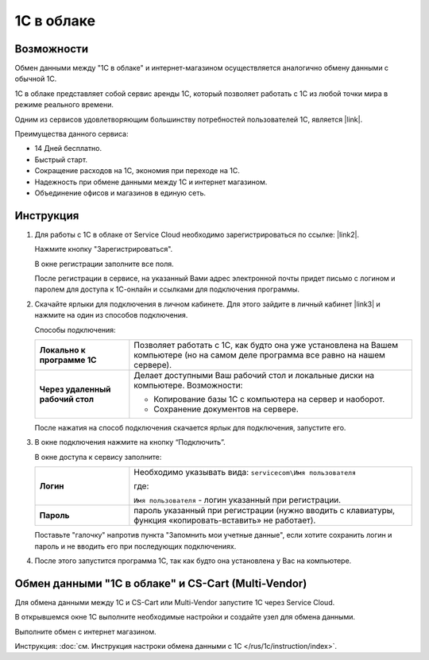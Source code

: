 ***********
1С в облаке
***********

Возможности
===========

Обмен данными между "1С в облаке" и интернет-магазином осуществляется аналогично обмену данными с обычной 1С.

1С в облаке представляет собой сервис аренды 1С, который позволяет работать с 1С из любой точки мира в режиме реального времени.

Одним из сервисов удовлетворяющим большинству потребностей пользователей 1С, является |link|.

.. |link| raw:: html

   <!--noindex--><a href="https://scloud.ru/" target="_blank" rel="nofollow">Service Cloud</a><!--/noindex-->

Преимущества данного сервиса:

*   14 Дней бесплатно.

*   Быстрый старт.

*   Сокращение расходов на 1С, экономия при переходе на 1С.

*   Надежность при обмене данными между 1С и интернет магазином.

*   Объединение офисов и магазинов в единую сеть.

Инструкция
==========

1.  Для работы с 1C в облаке от Service Cloud необходимо зарегистрироваться по ссылке: |link2|.

    .. |link2| raw:: html

       <!--noindex--><a href="https://scloud.ru/about_arenda_1c/" target="_blank" rel="nofollow">scloud.ru/about_arenda_1c/</a><!--/noindex-->

    Нажмите кнопку "Зарегистрироваться".

    .. fancybox:: img/image00.png
        :alt: 1С в облаке

    В окне регистрации заполните все поля.

    .. fancybox:: img/image01.png
        :alt: 1С в облаке

    После регистрации в сервисе, на указанный Вами адрес электронной почты придет письмо с логином и паролем для доступа к 1С-онлайн и ссылками для подключения программы.

2.  Скачайте ярлыки для подключения в личном кабинете. Для этого зайдите в личный кабинет |link3| и нажмите на один из способов подключения.

    .. |link3| raw:: html

       <!--noindex--><a href="https://scloud.ru/personal/?login=yes" target="_blank" rel="nofollow">https://scloud.ru/personal/?login=yes</a><!--/noindex-->


    .. fancybox:: img/image02.png
        :alt: 1С в облаке


    Способы подключения:

    .. list-table::
            :stub-columns: 1
            :widths: 10 30

            *   -   Локально к программе 1С

                -   Позволяет работать с 1С, как будто она уже установлена на Вашем компьютере (но на самом деле программа все равно на нашем сервере). 

            *   -   Через удаленный рабочий стол
            
                -   Делает доступными Ваш рабочий стол и локальные диски на компьютере. Возможности: 

                    *   Копирование базы 1С с компьютера на сервер и наоборот.

                    *   Сохранение документов на сервере.


    После нажатия на способ подключения скачается ярлык для подключения, запустите его.

3.  В окне подключения нажмите на кнопку “Подключить”.

    .. fancybox:: img/image03.png
        :alt: 1С в облаке

    В окне доступа к сервису заполните: 

    .. list-table::
            :stub-columns: 1
            :widths: 10 30

            *   -   Логин

                -   Необходимо указывать вида: ``servicecom\Имя пользователя``

                    где:

                    ``Имя пользователя`` - логин указанный при регистрации.

            *   -   Пароль
            
                -   пароль указанный при регистрации (нужно вводить с клавиатуры, функция «копировать-вставить» не работает).

    Поставьте "галочку" напротив пункта "Запомнить мои учетные данные", если хотите сохранить логин и пароль и не вводить его при последующих подключениях.


    .. fancybox:: img/image04.png
        :alt: 1С в облаке

4.  После этого запустится программа 1С, так как будто она установлена у Вас на компьютере.

    .. fancybox:: img/image05.png
        :alt: 1С в облаке


Обмен данными "1С в облаке" и CS-Cart (Multi-Vendor)
====================================================

Для обмена данными между 1С и CS-Cart или Multi-Vendor запустите 1С через Service Cloud. 

В открывшемся окне 1С выполните необходимые настройки и создайте узел для обмена данными. 

Выполните обмен с интернет магазином.

Инструкция: :doc:`см. Инструкция настроки обмена данными с 1С </rus/1c/instruction/index>`. 

